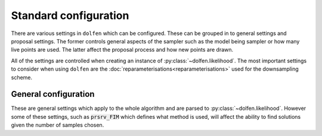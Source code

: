 ======================
Standard configuration
======================

There are various settings in ``dolfen`` which can be configured. These can be grouped in to general settings and proposal settings. The former controls general aspects of the sampler such as the model being sampler or how many live points are used. The latter affect the proposal process and how new points are drawn.

All of the settings are controlled when creating an instance of :py:class:`~dolfen.likelihood`. The most important settings to consider when using ``dolfen`` are the :doc:`reparameterisations<reparameterisations>` used for the downsampling scheme.

General configuration
=====================

These are general settings which apply to the whole algorithm and are parsed to :py:class:`~dolfen.likelihood`. However some of these settings, such as :code:`prsrv_FIM` which defines what method is used, will affect the ability to find solutions given the number of samples chosen.

.. autoapiclass:: dolfen.likelihood
    :members: None

